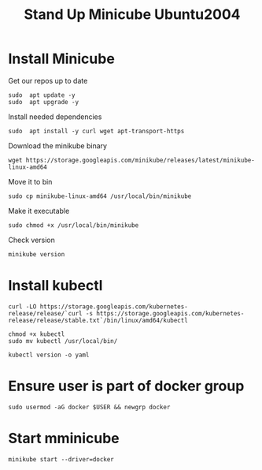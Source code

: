 #+TITLE: Stand Up Minicube Ubuntu2004
* Install Minicube
Get our repos up to date
   #+begin_src tmux :session S1
sudo  apt update -y
sudo  apt upgrade -y
   #+end_src
Install needed dependencies
   #+begin_src tmux :session S1
sudo  apt install -y curl wget apt-transport-https
   #+end_src
Download the minikube binary
   #+begin_src tmux :session S1
wget https://storage.googleapis.com/minikube/releases/latest/minikube-linux-amd64
   #+end_src
Move it to bin
   #+begin_src tmux :session S1
sudo cp minikube-linux-amd64 /usr/local/bin/minikube
   #+end_src
Make it executable
   #+BEGIN_src tmux :session S1
sudo chmod +x /usr/local/bin/minikube
   #+end_src
Check version
   #+BEGIN_src tmux :session S1
minikube version
   #+end_src
* Install kubectl
   #+BEGIN_src tmux :session S1
curl -LO https://storage.googleapis.com/kubernetes-release/release/`curl -s https://storage.googleapis.com/kubernetes-release/release/stable.txt`/bin/linux/amd64/kubectl
   #+end_src
   #+BEGIN_src tmux :session S1
chmod +x kubectl
sudo mv kubectl /usr/local/bin/
   #+end_src
   #+BEGIN_src tmux :session S1
kubectl version -o yaml
   #+end_src
* Ensure user is part of docker group
   #+BEGIN_src tmux :session S1
sudo usermod -aG docker $USER && newgrp docker
   #+end_src
* Start mminicube
   #+BEGIN_src tmux :session S1
minikube start --driver=docker
   #+end_src
